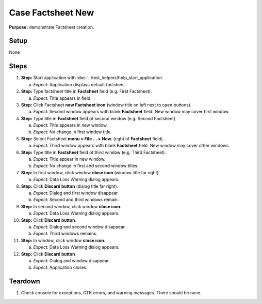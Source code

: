 Case Factsheet New
==================

**Purpose:** demonstrate Factsheet creation.

Setup
-----
None

Steps
-----
1. **Step:** Start application with
   :doc:`../test_helpers/help_start_application`

   a. *Expect:* Application displays default factsheet.

#. **Step:** Type factsheet title in **Factsheet** field (e.g. First
   Factsheet).

   a. *Expect:* Title appears in field.

#. **Step:** Click Factsheet **new Factsheet icon** (window title on
   left next to open buttons).

   a. *Expect:* Second window appears with blank **Factsheet** field. New
      window may cover first window.

#. **Step:** Type title in **Factsheet** field of second window (e.g.
   Second Factsheet).

   a. *Expect:* Title appears in new window.
   #. *Expect:* No change in first window title.

#. **Step:** Select Factsheet **menu > File ... > New.**
   (right of **Factsheet** field).

   a. *Expect:* Third window appears with blank **Factsheet** field.  New
      window may cover other windows.

#. **Step:** Type title in **Factsheet** field of third window (e.g.
   Third Factsheet).

   a. *Expect:* Title appear in new window.
   #. *Expect:* No change in first and second window titles.

#. **Step:** In first window, click window **close icon** (window
   title far right).

   a. *Expect:* Data Loss Warning dialog appears.

#. **Step:** Click **Discard button** (dialog title far right).

   a. *Expect:* Dialog and first window disappear.
   #. *Expect:* Second and third windows remain.

#. **Step:** In second window, click window **close icon**.

   a. *Expect:* Data Loss Warning dialog appears.

#. **Step:** Click **Discard button**.

   a. *Expect:* Dialog and second window disappear.
   #. *Expect:* Third windows remains.

#. **Step:** In window, click window **close icon**.

   a. *Expect:* Data Loss Warning dialog appears.

#. **Step:** Click **Discard button**

   a. *Expect:* Dialog and window disappear.
   #. *Expect:* Application closes.

Teardown
--------
1. Check console for exceptions, GTK errors, and warning messages. There
   should be none.

